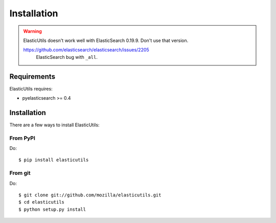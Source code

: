 .. _installation:

============
Installation
============

.. Warning::

   ElasticUtils doesn't work well with ElasticSearch 0.19.9. Don't use
   that version.

   https://github.com/elasticsearch/elasticsearch/issues/2205
     ElasticSearch bug with ``_all``.


Requirements
============

ElasticUtils requires:

* pyelasticsearch >= 0.4


Installation
============

There are a few ways to install ElasticUtils:


From PyPI
---------

Do::

    $ pip install elasticutils


From git
--------

Do::

    $ git clone git://github.com/mozilla/elasticutils.git
    $ cd elasticutils
    $ python setup.py install
